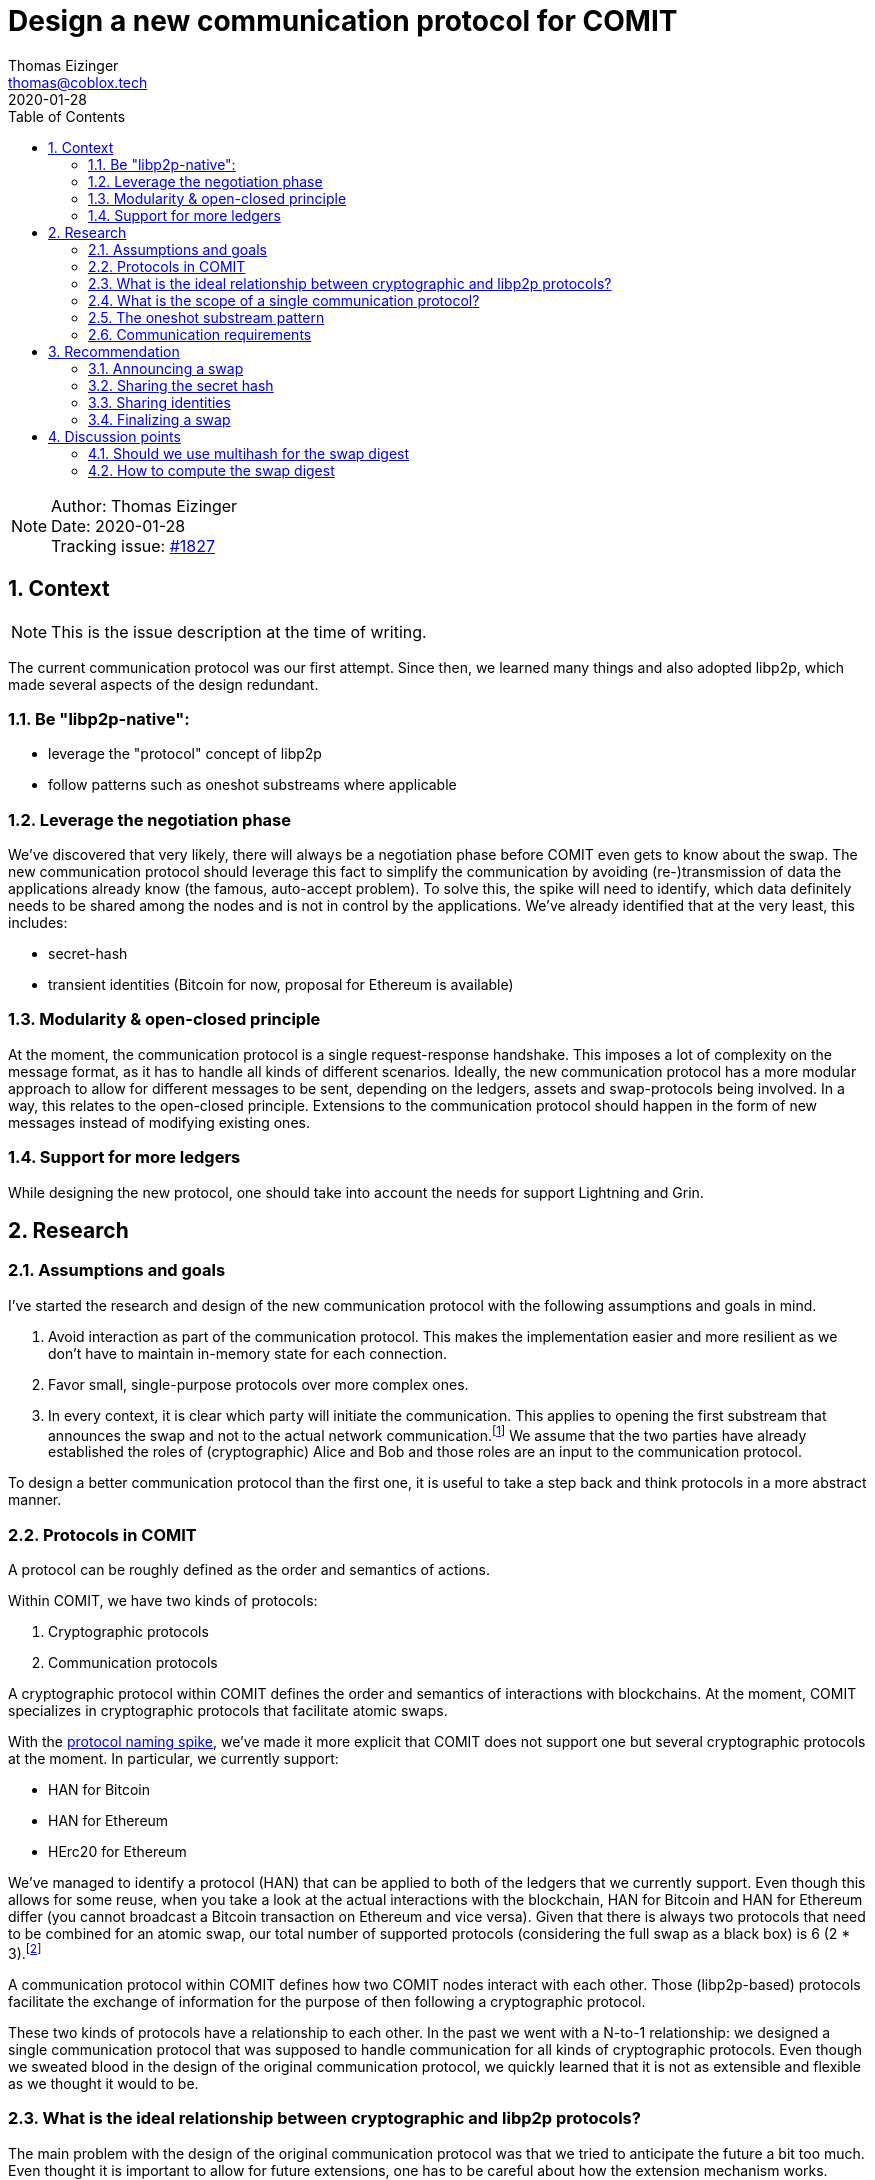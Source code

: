 = Design a new communication protocol for COMIT
Thomas Eizinger <thomas@coblox.tech>;
:toc:
:revdate: 2020-01-28
:sectnums:
:sectnumlevels: 5

NOTE: Author: {authors} +
Date: {revdate} +
Tracking issue: https://github.com/comit-network/comit-rs/issues/1827[#1827]

== Context

NOTE: This is the issue description at the time of writing.

The current communication protocol was our first attempt.
Since then, we learned many things and also adopted libp2p, which made several aspects of the design redundant.

=== Be "libp2p-native":

- leverage the "protocol" concept of libp2p
- follow patterns such as oneshot substreams where applicable

=== Leverage the negotiation phase

We've discovered that very likely, there will always be a negotiation phase before COMIT even gets to know about the swap.
The new communication protocol should leverage this fact to simplify the communication by avoiding (re-)transmission of data the applications already know (the famous, auto-accept problem).
To solve this, the spike will need to identify, which data definitely needs to be shared among the nodes and is not in control by the applications.
We've already identified that at the very least, this includes:

- secret-hash
- transient identities (Bitcoin for now, proposal for Ethereum is available)

=== Modularity & open-closed principle

At the moment, the communication protocol is a single request-response handshake.
This imposes a lot of complexity on the message format, as it has to handle all kinds of different scenarios.
Ideally, the new communication protocol has a more modular approach to allow for different messages to be sent, depending on the ledgers, assets and swap-protocols being involved.
In a way, this relates to the open-closed principle.
Extensions to the communication protocol should happen in the form of new messages instead of modifying existing ones.

=== Support for more ledgers

While designing the new protocol, one should take into account the needs for support Lightning and Grin.

== Research

=== Assumptions and goals

I've started the research and design of the new communication protocol with the following assumptions and goals in mind.

. Avoid interaction as part of the communication protocol.
This makes the implementation easier and more resilient as we don't have to maintain in-memory state for each connection.
. Favor small, single-purpose protocols over more complex ones.
. In every context, it is clear which party will initiate the communication.
This applies to opening the first substream that announces the swap and not to the actual network communication.footnote:[In libp2p, a single network connection is reused between two parties for several substreams.]
We assume that the two parties have already established the roles of (cryptographic) Alice and Bob and those roles are an input to the communication protocol.

To design a better communication protocol than the first one, it is useful to take a step back and think protocols in a more abstract manner.

=== Protocols in COMIT

A protocol can be roughly defined as the order and semantics of actions.

Within COMIT, we have two kinds of protocols:

. Cryptographic protocols
. Communication protocols

A cryptographic protocol within COMIT defines the order and semantics of interactions with blockchains.
At the moment, COMIT specializes in cryptographic protocols that facilitate atomic swaps.

With the https://github.com/comit-network/spikes/blob/master/0021-protocol-naming.adoc[protocol naming spike], we've made it more explicit that COMIT does not support one but several cryptographic protocols at the moment.
In particular, we currently support:

* HAN for Bitcoin
* HAN for Ethereum
* HErc20 for Ethereum

We've managed to identify a protocol (HAN) that can be applied to both of the ledgers that we currently support.
Even though this allows for some reuse, when you take a look at the actual interactions with the blockchain, HAN for Bitcoin and HAN for Ethereum differ (you cannot broadcast a Bitcoin transaction on Ethereum and vice versa).
Given that there is always two protocols that need to be combined for an atomic swap, our total number of supported protocols (considering the full swap as a black box) is 6 (2 * 3).footnote:[We don't allow HAN(Ethereum)-HErc20 at the moment, so this number drops to 4 in reality.]

A communication protocol within COMIT defines how two COMIT nodes interact with each other.
Those (libp2p-based) protocols facilitate the exchange of information for the purpose of then following a cryptographic protocol.

These two kinds of protocols have a relationship to each other.
In the past we went with a N-to-1 relationship: we designed a single communication protocol that was supposed to handle communication for all kinds of cryptographic protocols.
Even though we sweated blood in the design of the original communication protocol, we quickly learned that it is not as extensible and flexible as we thought it would to be.

=== What is the ideal relationship between cryptographic and libp2p protocols?

The main problem with the design of the original communication protocol was that we tried to anticipate the future a bit too much.
Even thought it is important to allow for future extensions, one has to be careful about how the extension mechanism works.

Let's consider the following requirement:

. In order to execute a certain cryptographic protocol, COMIT nodes may want to exchange information.

The important thing to realize here is that not every cryptographic protocol necessarily requires communication.
Almost certainly, we should not design a single communication protocol that caters for all possible cryptographic protocols.

=== What is the scope of a single communication protocol?

Knowing that we likely want more than one communication protocol, the question is, what is the scope of one of those libp2p protocols?

In order to not fall into the same trap as with the original communication protocol, we can just opt to not design libp2p protocols for things that we don't (yet) know.
The result of this idea is that we need (at least) a single libp2p protocol for each cryptographic protocol.
As elaborated in <<Protocols in COMIT>>, this number is currently 4.

There is a downside to this:
Duplication.

Designing a completely independent libp2p protocol for each swap would mean having very similar messages with different kinds of data types.

=== The oneshot substream pattern

A pattern common within libp2p is the 'oneshot substream' pattern.
It refers to the idea of defining protocols that only have a single message.
Examples include `/ipfs/id/1.0.0/` and `/ipfs/id/push/1.0.0`: https://github.com/libp2p/specs/tree/master/identify

The advantages of using single-message protocols are:

* short-lived:
Open a substream, send the message, close it again.
No need to wait for the other party to reply.
* very focused:
These protocols are small and focused, avoiding the trap of over-engineering them.
* simpler client code:
If there is only one possible message that can be sent, its shape can be hardcoded by the client.
Software that uses libp2p has to cater for several protocols being active concurrently anyway.
Using the protocol layer as the level with which messages vary makes many things a lot simpler.
In other words, no need to have `type` fields inside the message, the protocol already identifies the type.
* cheap:
Opening substreams is very cheap compared to network connections.
While there is still some inefficiency in terms of opening substreams, a more flexible design seems to be desirable over some added latency.
Plus, https://github.com/libp2p/specs/tree/master/identify[work is underway] to make this more efficient.

=== Communication requirements

In order to design the ideal communication protocol, we have to identify which data we want to transfer and why.
This section aims to achieve that.

==== Verifying the details of the swap

One of the primary requirements for the communication protocol is for both parties to verify that they talk about the same swap.
This is crucial in avoiding unnecessary transactions, as long as both parties are willing to actually swap.

==== Sending over protocol-specific data

For HTLC-based protocols like HAN, HErc20 and HALight, Alice generates a secret.
The communication protocol must provide a way for Alice to share the hash of this secret with Bob.
We also have to take into account that in the future, we will have swap protocols that depend on other cryptographic elements like signatures.

==== Sharing identities

Atomic swap protocols center around the idea of providing a time window in which the change in ownership of assets is atomic.
A core aspect of these protocols are identities.
The communication protocol must provide a way for both parties to share identities with the other party.
For on-chain (i.e. Layer 1) protocols like HAN and HErc20, this is always a pair of identities (redeem + refund).
For Layer 2 protocols like HALight, the identity is a single public key: the identifier of the user's lnd instance.
We have to accommodate for these differences in protocols.

== Recommendation

Based on the research above, this section presents a proposal for a set of libp2p protocols that can be combined to offer the required functionality.

=== Announcing a swap

Protocol-identifier: `/comit/swap/announce/1.0.0`

This protocol includes two messages:

. The announce message
. The confirmation message

==== Announce-message

[source,json]
----
{
  "swap_digest": "12202c26b46b68ffc68ff99b453c1d30413413422d706483bfa0f98a5e886266e7ae"
}
----

This message is always sent by Alice.
See <<Assumptions and goals,assumptions point 3>> for further explanation.

The `swap_digest` field is a https://github.com/multiformats/multihash[multihash-encoded] merle root that contains all details of the swap.
It remains to be defined, how the digest is exactly computed but the idea is the following:

. Take all of the swaps information _known to the COMIT node_ (alpha ledger, alpha asset, protocols, etc) and arrange it as a tree.
. Compute the merkle root by hashing all of the nodes together

The idea is that, independently of what information about the swap is given to the COMIT node (imagine different usecases, with different negotiation protocols on top of COMIT), there is a deterministic way of computing this digest.
If both parties, independently of each other, compute the same digest, they must be knowledgeable of the same parameters.
This should give us enough certainty to start executing the swap assuming the other party is in good will.footnote:[It is pretty much impossible to fully protected against bad will upfront.]
Only sending a digest has several advantages over sending the actual data of the swap for comparison:

- The message format is much simpler and can be reused for every swap-protocol, independent of the cryptographic protocol in use.
- The message format is agnostic over what the nodes are actually committing to.

The nodes know, which data they used to compute the digest.
Consequently, they are also aware of what is still missing to start the swap.
Imagine a negotiation protocol that doesn't include expiriesfootnote:[Despite the fact that they are price-relevant.].
The nodes could:

.. either default to certain expiries and include them in the digest
.. or simply not include them in the digest.

In case of a), a matching digest means both nodes used the same default expiries.
In case of b), a matching digest means both nodes are aware that the expiries are still missing and they will have to somehow negotiate them.

==== Confirmation message

[source,json]
----
{
  "swap_id": "713b0c93-53a1-46b2-9418-de8d46750b79"
}
----

In case Bob knows about a swap with the same digest, he generates a UUIDv4 and sends it back to Alice.
If he doesn't know about a swap with this digest, he closes the substream without sending any message.

You may wonder why Bob generates an ID on top of the digest that Alice shared with him.
The reason is simple: while highly unlikely, the digest is not unique.

Having Bob generating a random, dedicated identifier for this swap allows us:

.. Make it explicit that Bob agrees to this swap and is knowledgeable of the same parameters as Alice.
.. Establish a dependency between this libp2p protocol and all others.
The other libp2p protocols use the swap-id generated by Bob to identify the swap.
None of the parties can construct a meaningful message without going through this handshake, making it clear that this handshake has to happen before everything else.

=== Sharing the secret hash

Protocol-identifier: `/comit/swap/secrethash/1.0.0`

This protocol is only to be used by Alice, as she is the one generating the secret.

This protocol only includes a single message to share the secret hash.
If you paid close attention to the protocol identifier, you may have realized that it is actually protocol agnostic:
It neither mentions HAN, HErc20 or any of the others.
The reason is simple: We don't need different messages for different protocol combinations if they always just need to exchange a secret hash.
Using this libp2p protocol implies that the referenced swap is HTLC-based.

==== Secret hash message

[source,json]
----
{
  "swap_id": "713b0c93-53a1-46b2-9418-de8d46750b79",
  "secret_hash": "122003f2fb5188982860e6bdaa4cebdae5509311da248c4bd7ba1126f78a881cb816"
}
----

The `swap_id` refers to the swap-id generated by Bob in the confirmation message.
The `secret_hash` is a https://github.com/multiformats/multihash[multihash] of the secret generated by Alice.

We use a multi-hash to allow re-use of this message for any HTLC-based protocol, independent of the hash algorithm that is used.
It is important to note that for a given swap protocol pair, only a single hash algorithm will be valid.
The above example uses SHA256, which is the hash algorithm we currently use for HAN, HErc20 and HALight.

Implementations MUST verify that the hash algorithm used to encode this multihash is the same one as the one used in the swap protocol.
Implementations MUST also take care to not being tricked into using a weaker hash algorithm.
However, this is very unlikely anyway because the hash algorithm used by HTLCs is usually not configurable.

=== Sharing identities

In the context of a swap based on HTLCs, each party has two identities: one on each ledger.
For the HALight protocol, the parties only need to exchange one identity: their LND pubkey.

We can define very simple protocols to allow for this information to be exchanged.
These are the protocols we need:

==== Protocols for sharing identities

Protocol identifier: `/comit/swap/identity/bitcoin/1.0.0`

[source,json]
----
{
  "swap_id": "713b0c93-53a1-46b2-9418-de8d46750b79",
  "pubkey": "03c9c6a4cd77d03ebe552e85c2a84a5065263824cb006629659821a0bbe496538e"
}
----

Protocol identifier: `/comit/swap/identity/ethereum/1.0.0`

[source,json]
----
{
  "swap_id": "713b0c93-53a1-46b2-9418-de8d46750b79",
  "address": "0xd3935B8cCA773146Cda591eF468Ce141BD6d57f4"
}
----

Protocol identifier: `/comit/swap/identity/lightning/1.0.0`

[source,json]
----
{
  "swap_id": "713b0c93-53a1-46b2-9418-de8d46750b79",
  "pubkey": "0236055ab508ec9495c07a3968f7ee9a1b5983f70e24d362f677d2619419601052"
}
----

==== Why do we not need more protocols?

Given the context of a swap, all of these protocols carry unambiguous information.
Consider the following example:

Assume `Bitcoin` is the alpha-ledger and `Ethereum` is the beta-ledger.
In said constellation, Alice's refund identity is a Bitcoin public key and here redeem identity is an Ethereum address.

If Alice would send a message using the `/comit/swap/identity/bitcoin/1.0.0` protocol, it is unambiguous for Bob that Alice is sending her refund identity.

More generally speaking:
Given knowledge of the alpha and beta ledger and the role, a message can be unambiguously identified as the redeem or refund identity of an actor depending on whether the message is incoming or outgoing.

This allows us to slim down the protocols to the bare minimum of sending over an identity.

=== Finalizing a swap

One of the downsides of splitting the communication for a single swap up into several protocols is the fact that we don't have a natural "end" of the communication.
If all of the communication were to take place within a single protocol, closing the substream could act as "I am done communicating".

Following a multiple protocol approach, the answer to how we communicate this concern is another protocol.

Introducing: `/comit/swap/finalize/1.0.0`

[source,json]
----
{
  "swap_id": "713b0c93-53a1-46b2-9418-de8d46750b79"
}
----

Both parties are expected to use this protocol after they have sent all the data they consider necessary for starting the execution of the swap.
Once each party sent a finalize message AND received one, implementations should consider the swap finalized and start with the execution phase (i.e. watch for transactions, emit actions, etc)

== Discussion points

This section includes discussion topics that remain to be answered.

=== Should we use multihash for the swap digest

<<Announce-message,Section 3.2>> introduces the concept of a swap digest.
In order to be forwards compatible with different hash algorithms, it proposes to encode the merkle root as a multihash.
That way, the hash is self-describing and the receiving party knows, which hash algorithm needs to be used to compute the digest.

Do we need the flexibility of changing the hash function that is used to compute the swap digest without a breaking change to the protocol?
We could always just create `/comit/swap/announce/2.0.0` that defines a different hash function.

=== How to compute the swap digest

It is still to be defined, how exactly the swap digest will be computed.
In particular, we need to define:

* the order in which the tree of information about the swap is arranged
* which parts of the swap are included in the merkle tree

Especially the last point is important to discuss.
Consider the following:

Given the above protocols, it is should be possible to realize an implementation of COMIT that only requires a single user interaction (on both sides) before the swap starts.
Considering our current implementation, we would still generate transient bitcoin identities to use in the HTLC and only pay to the user's wallet upon redeeming.
Both of these requirements combined raises the question:
how does cnd know, which of the parameters submitted via the API are "negotiated" (i.e. also known to the other party) and which ones where added locally by the user?
Only the "negotiated" ones must be added to the swap digest, otherwise the digests won't match.

The only answer I have for this so far is that we should just always exlude identities from the swap digest.
Thinking about it, why would any negotiation protocol ever include identities?

